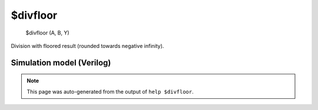 $divfloor
=========


    $divfloor (A, B, Y)

Division with floored result (rounded towards negative infinity).

Simulation model (Verilog)
--------------------------

.. code-block:: verilog
   :caption: simlib.v:1121

   module \$divfloor (A, B, Y);
       
       parameter A_SIGNED = 0;
       parameter B_SIGNED = 0;
       parameter A_WIDTH = 0;
       parameter B_WIDTH = 0;
       parameter Y_WIDTH = 0;
       
       input [A_WIDTH-1:0] A;
       input [B_WIDTH-1:0] B;
       output [Y_WIDTH-1:0] Y;
       
       generate
           if (A_SIGNED && B_SIGNED) begin:BLOCK1
               localparam WIDTH =
                       A_WIDTH >= B_WIDTH && A_WIDTH >= Y_WIDTH ? A_WIDTH :
                       B_WIDTH >= A_WIDTH && B_WIDTH >= Y_WIDTH ? B_WIDTH : Y_WIDTH;
               wire [WIDTH:0] A_buf, B_buf, N_buf;
               assign A_buf = $signed(A);
               assign B_buf = $signed(B);
               assign N_buf = (A[A_WIDTH-1] == B[B_WIDTH-1]) || A == 0 ? A_buf : $signed(A_buf - (B[B_WIDTH-1] ? B_buf+1 : B_buf-1));
               assign Y = $signed(N_buf) / $signed(B_buf);
           end else begin:BLOCK2
               assign Y = A / B;
           end
       endgenerate
       
   endmodule

.. note::

   This page was auto-generated from the output of
   ``help $divfloor``.
